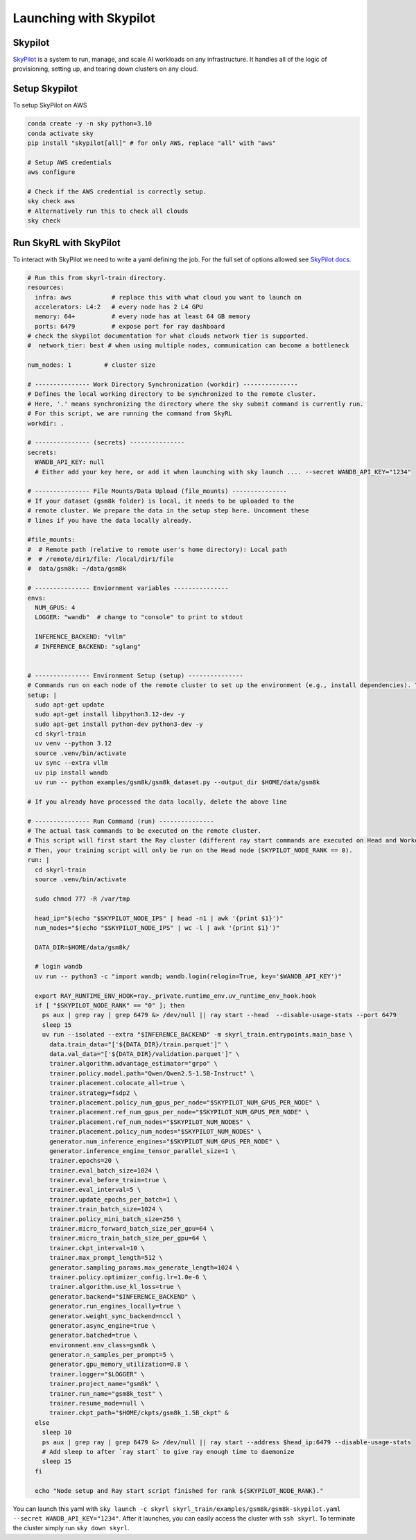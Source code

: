 Launching with Skypilot
=====================================

Skypilot
-------

`SkyPilot <https://docs.skypilot.co/en/latest>`_ is a system to run, manage,
and scale AI workloads on any infrastructure. It handles all of the logic of
provisioning, setting up, and tearing down clusters on any cloud.

Setup Skypilot
--------------

To setup SkyPilot on AWS

.. code-block:: bash

    conda create -y -n sky python=3.10
    conda activate sky
    pip install "skypilot[all]" # for only AWS, replace "all" with "aws"

    # Setup AWS credentials
    aws configure

    # Check if the AWS credential is correctly setup.
    sky check aws
    # Alternatively run this to check all clouds
    sky check

Run SkyRL with SkyPilot
-----------------------

To interact with SkyPilot we need to write a yaml defining the job. For the
full set of options allowed see `SkyPilot docs <https://docs.skypilot.co/en/latest/reference/yaml-spec.html>`_.

.. code-block:: yaml

    # Run this from skyrl-train directory.
    resources:
      infra: aws           # replace this with what cloud you want to launch on
      accelerators: L4:2   # every node has 2 L4 GPU
      memory: 64+          # every node has at least 64 GB memory
      ports: 6479          # expose port for ray dashboard
    # check the skypilot documentation for what clouds network tier is supported.
    #  network_tier: best # when using multiple nodes, communication can become a bottleneck

    num_nodes: 1         # cluster size

    # --------------- Work Directory Synchronization (workdir) ---------------
    # Defines the local working directory to be synchronized to the remote cluster.
    # Here, '.' means synchronizing the directory where the sky submit command is currently run.
    # For this script, we are running the command from SkyRL
    workdir: .

    # --------------- (secrets) ---------------
    secrets:
      WANDB_API_KEY: null
      # Either add your key here, or add it when launching with sky launch .... --secret WANDB_API_KEY="1234"

    # --------------- File Mounts/Data Upload (file_mounts) ---------------
    # If your dataset (gsm8k folder) is local, it needs to be uploaded to the
    # remote cluster. We prepare the data in the setup step here. Uncomment these
    # lines if you have the data locally already.

    #file_mounts:
    #  # Remote path (relative to remote user's home directory): Local path
    #  # /remote/dir1/file: /local/dir1/file
    #  data/gsm8k: ~/data/gsm8k

    # --------------- Enviornment variables ---------------
    envs:
      NUM_GPUS: 4
      LOGGER: "wandb"  # change to "console" to print to stdout

      INFERENCE_BACKEND: "vllm"
      # INFERENCE_BACKEND: "sglang"


    # --------------- Environment Setup (setup) ---------------
    # Commands run on each node of the remote cluster to set up the environment (e.g., install dependencies). These are run directly inside Docker.
    setup: |
      sudo apt-get update
      sudo apt-get install libpython3.12-dev -y
      sudo apt-get install python-dev python3-dev -y
      cd skyrl-train
      uv venv --python 3.12
      source .venv/bin/activate
      uv sync --extra vllm 
      uv pip install wandb
      uv run -- python examples/gsm8k/gsm8k_dataset.py --output_dir $HOME/data/gsm8k

    # If you already have processed the data locally, delete the above line

    # --------------- Run Command (run) ---------------
    # The actual task commands to be executed on the remote cluster.
    # This script will first start the Ray cluster (different ray start commands are executed on Head and Worker nodes).
    # Then, your training script will only be run on the Head node (SKYPILOT_NODE_RANK == 0).
    run: |
      cd skyrl-train
      source .venv/bin/activate

      sudo chmod 777 -R /var/tmp

      head_ip="$(echo "$SKYPILOT_NODE_IPS" | head -n1 | awk '{print $1}')"
      num_nodes="$(echo "$SKYPILOT_NODE_IPS" | wc -l | awk '{print $1}')"

      DATA_DIR=$HOME/data/gsm8k/

      # login wandb
      uv run -- python3 -c "import wandb; wandb.login(relogin=True, key='$WANDB_API_KEY')"

      export RAY_RUNTIME_ENV_HOOK=ray._private.runtime_env.uv_runtime_env_hook.hook
      if [ "$SKYPILOT_NODE_RANK" == "0" ]; then
        ps aux | grep ray | grep 6479 &> /dev/null || ray start --head  --disable-usage-stats --port 6479
        sleep 15
        uv run --isolated --extra "$INFERENCE_BACKEND" -m skyrl_train.entrypoints.main_base \
          data.train_data="['${DATA_DIR}/train.parquet']" \
          data.val_data="['${DATA_DIR}/validation.parquet']" \
          trainer.algorithm.advantage_estimator="grpo" \
          trainer.policy.model.path="Qwen/Qwen2.5-1.5B-Instruct" \
          trainer.placement.colocate_all=true \
          trainer.strategy=fsdp2 \
          trainer.placement.policy_num_gpus_per_node="$SKYPILOT_NUM_GPUS_PER_NODE" \
          trainer.placement.ref_num_gpus_per_node="$SKYPILOT_NUM_GPUS_PER_NODE" \
          trainer.placement.ref_num_nodes="$SKYPILOT_NUM_NODES" \
          trainer.placement.policy_num_nodes="$SKYPILOT_NUM_NODES" \
          generator.num_inference_engines="$SKYPILOT_NUM_GPUS_PER_NODE" \
          generator.inference_engine_tensor_parallel_size=1 \
          trainer.epochs=20 \
          trainer.eval_batch_size=1024 \
          trainer.eval_before_train=true \
          trainer.eval_interval=5 \
          trainer.update_epochs_per_batch=1 \
          trainer.train_batch_size=1024 \
          trainer.policy_mini_batch_size=256 \
          trainer.micro_forward_batch_size_per_gpu=64 \
          trainer.micro_train_batch_size_per_gpu=64 \
          trainer.ckpt_interval=10 \
          trainer.max_prompt_length=512 \
          generator.sampling_params.max_generate_length=1024 \
          trainer.policy.optimizer_config.lr=1.0e-6 \
          trainer.algorithm.use_kl_loss=true \
          generator.backend="$INFERENCE_BACKEND" \
          generator.run_engines_locally=true \
          generator.weight_sync_backend=nccl \
          generator.async_engine=true \
          generator.batched=true \
          environment.env_class=gsm8k \
          generator.n_samples_per_prompt=5 \
          generator.gpu_memory_utilization=0.8 \
          trainer.logger="$LOGGER" \
          trainer.project_name="gsm8k" \
          trainer.run_name="gsm8k_test" \
          trainer.resume_mode=null \
          trainer.ckpt_path="$HOME/ckpts/gsm8k_1.5B_ckpt" &
      else
        sleep 10
        ps aux | grep ray | grep 6479 &> /dev/null || ray start --address $head_ip:6479 --disable-usage-stats
        # Add sleep to after `ray start` to give ray enough time to daemonize 
        sleep 15
      fi

      echo "Node setup and Ray start script finished for rank ${SKYPILOT_NODE_RANK}."

You can launch this yaml with
``sky launch -c skyrl skyrl_train/examples/gsm8k/gsm8k-skypilot.yaml --secret WANDB_API_KEY="1234"``.
After it launches, you can easily access the cluster with ``ssh skyrl``. To
terminate the cluster simply run ``sky down skyrl``.
